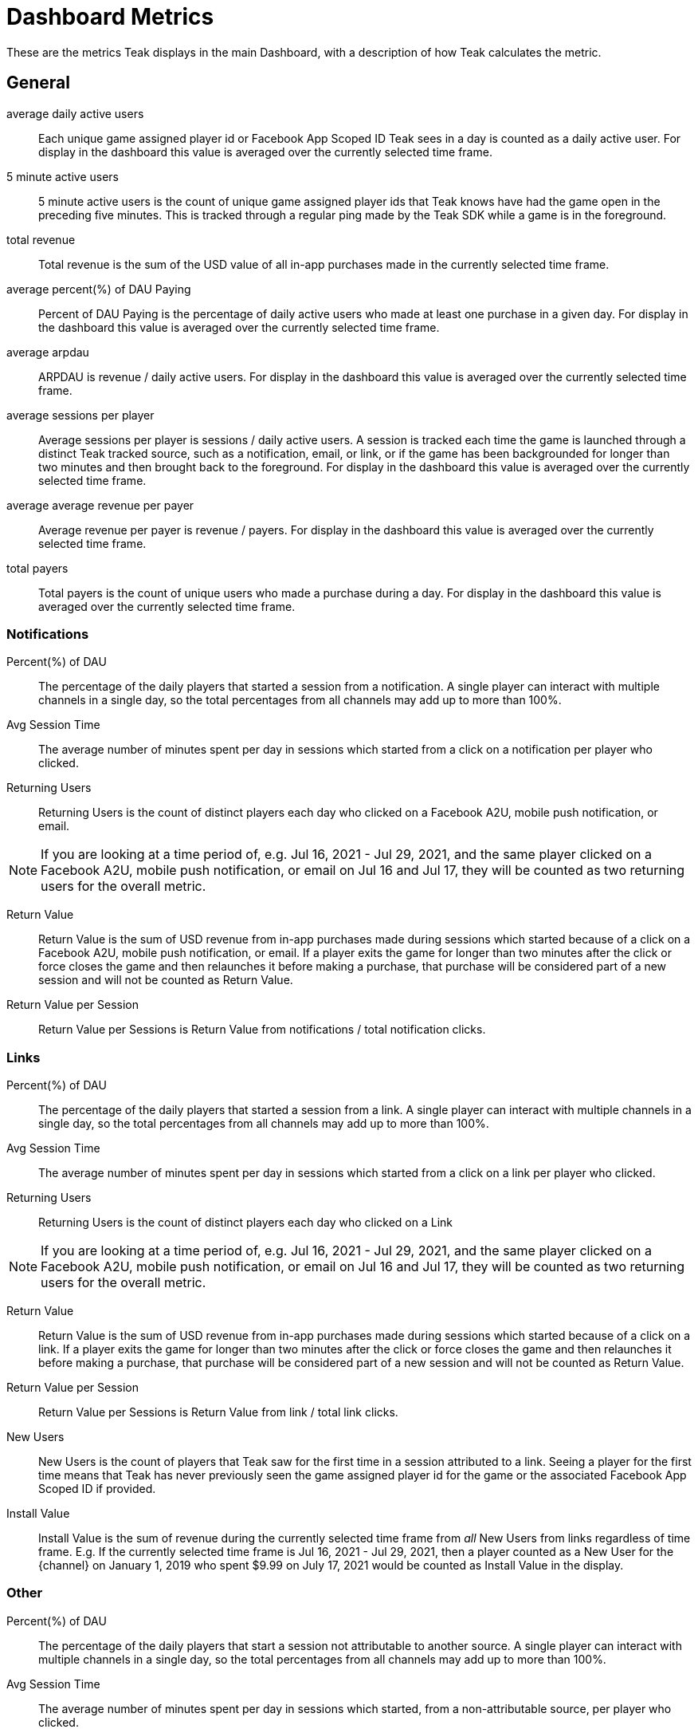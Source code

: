 = Dashboard Metrics

These are the metrics Teak displays in the main Dashboard, with a description of how Teak calculates the metric.

== General
average daily active users::
Each unique game assigned player id or Facebook App Scoped ID Teak sees in a day is counted as a daily active user. For display in the dashboard this value is averaged over the currently selected time frame.

5 minute active users::
5 minute active users is the count of unique game assigned player ids that Teak knows have had the game open in the preceding five minutes. This is tracked through a regular ping made by the Teak SDK while a game is in the foreground.

total revenue::
Total revenue is the sum of the USD value of all in-app purchases made in the currently selected time frame.

average percent(%) of DAU Paying::
Percent of DAU Paying is the percentage of daily active users who made at least one purchase in a given day. For display in the dashboard this value is averaged over the currently selected time frame.

average arpdau::
ARPDAU is revenue / daily active users. For display in the dashboard this value is averaged over the currently selected time frame.

average sessions per player::
Average sessions per player is sessions / daily active users. A session is tracked each time the game is launched through a distinct Teak tracked source, such as a notification, email, or link, or if the game has been backgrounded for longer than two minutes and then brought back to the foreground. For display in the dashboard this value is averaged over the currently selected time frame.

average average revenue per payer::
Average revenue per payer is revenue / payers. For display in the dashboard this value is averaged over the currently selected time frame.

total payers::
Total payers is the count of unique users who made a purchase during a day. For display in the dashboard this value is averaged over the currently selected time frame.

=== Notifications
Percent(%) of DAU::
The percentage of the daily players that started a session from a notification. A single player can interact with multiple channels in a single day, so the total percentages from all channels may add up to more than 100%. 

Avg Session Time::
The average number of minutes spent per day in sessions which started from a click on a notification per player who clicked. 

Returning Users::
Returning Users is the count of distinct players each day who clicked on a Facebook A2U, mobile push notification, or email. +

NOTE: If you are looking at a time period of, e.g. Jul 16, 2021 - Jul 29, 2021, and the same player clicked on a Facebook A2U, mobile push notification, or email on Jul 16 and Jul 17, they will be counted as two returning users for the overall metric.

Return Value::
Return Value is the sum of USD revenue from in-app purchases made during sessions which started because of a click on a Facebook A2U, mobile push notification, or email. If a player exits the game for longer than two minutes after the click or force closes the game and then relaunches it before making a purchase, that purchase will be considered part of a new session and will not be counted as Return Value.

Return Value per Session::
Return Value per Sessions is Return Value from notifications / total notification clicks.

=== Links
Percent(%) of DAU::
The percentage of the daily players that started a session from a link. A single player can interact with multiple channels in a single day, so the total percentages from all channels may add up to more than 100%. 

Avg Session Time::
The average number of minutes spent per day in sessions which started from a click on a link per player who clicked. 

Returning Users::
Returning Users is the count of distinct players each day who clicked on a Link +

NOTE: If you are looking at a time period of, e.g. Jul 16, 2021 - Jul 29, 2021, and the same player clicked on a Facebook A2U, mobile push notification, or email on Jul 16 and Jul 17, they will be counted as two returning users for the overall metric.

Return Value::
Return Value is the sum of USD revenue from in-app purchases made during sessions which started because of a click on a link. If a player exits the game for longer than two minutes after the click or force closes the game and then relaunches it before making a purchase, that purchase will be considered part of a new session and will not be counted as Return Value.

Return Value per Session::
Return Value per Sessions is Return Value from link / total link clicks.

New Users::
New Users is the count of players that Teak saw for the first time in a session attributed to a link. Seeing a player for the first time means that Teak has never previously seen the game assigned player id for the game or the associated Facebook App Scoped ID if provided.

Install Value::
Install Value is the sum of revenue during the currently selected time frame from _all_ New Users from links regardless of time frame. E.g. If the currently selected time frame is Jul 16, 2021 - Jul 29, 2021, then a player counted as a New User for the {channel} on January 1, 2019 who spent $9.99 on July 17, 2021 would be counted as Install Value in the display.

=== Other
Percent(%) of DAU::
The percentage of the daily players that start a session not attributable to another source. A single player can interact with multiple channels in a single day, so the total percentages from all channels may add up to more than 100%. 

Avg Session Time::
The average number of minutes spent per day in sessions which started, from a non-attributable source, per player who clicked. 

Returning Users::
Returning Users is the count of distinct players each day who entered the game without an attributed session.

Return Value::
Return Value is the sum of USD revenue from in-app purchases made during sessions which are unattributed.

New Users::
New Users is the count of players that Teak saw for the first time in an unattributed session. Seeing a player for the first time means that Teak has never previously seen the game assigned player id for the game or the associated Facebook App Scoped ID if provided.

Install Value::
Install Value is the sum of revenue during the currently selected time frame from _all_ New Users from unattributed sessions regardless of time frame. E.g. If the currently selected time frame is Jul 16, 2021 - Jul 29, 2021, then a player counted as a New User for the {channel} on January 1, 2019 who spent $9.99 on July 17, 2021 would be counted as Install Value in the display.

== Geo/Platform
Revenue::
Revenue is the sum of USD revenue from in-app purchases made in sessions on the corresponding platform in the corresponding country.

Percent(%) of Revenue::
Percent of Revenue for a Geo/Platform is Revenue from the Geo/Platform / Total revenue for the game.

DAU::
DAU for a Geo/Platform is the count of unique game assigned player id or Facebook App Scoped ID Teak sees in a day for the corresponding platform in the corresponding country. Note that if a player plays on multiple platforms or in multiple countries on the same day they will be counted as a DAU For each Geo/Platform that they played in that day.

Percent(%) of DAU::
Percent of DAU for a Geo/Platform is DAU for the Geo/Platform / Total DAU for the game.

ARPDAU::
ARPDAU for a Geo/Platform is Revenue from the Geo/Platform / DAU from the Geo/Platform.

ARPDAU Ratio::
ARPDAU Ratio for a Geo/Platform is ARPDAU for the Geo/Platform / average ARPDAU for the game, expressed as a ratio.

Installs::
Installs is the count of players that Teak saw for the first time in a session on the corresponding platform in the corresponding country.. Seeing a player for the first time means that Teak has never previously seen the game assigned player id for the game or the associated Facebook App Scoped ID if provided.

== Revenue
total revenue::
Total revenue is the sum of the USD value of all in-app purchases made in the currently selected time frame.

average arpdau::
ARPDAU is revenue / daily active users. For display in the dashboard this value is averaged over the currently selected time frame.

average arpu::
ARPU is revenue / payers. For display in the dashboard this value is averaged over the currently selected time frame.

total payers::
Total payers is the count of unique users who made a purchase during a day. For display in the dashboard this value is averaged over the currently selected time frame.

average percent(%) of DAU paying::
Percent of DAU Paying is the percentage of daily active users who made at least one purchase in a given day. For display in the dashboard this value is averaged over the currently selected time frame.

average conversion rate::
Conversion Rate is the percentage of new users from 14 to 21 days prior to the current date who made a purchase within 14 days of their first session.

average median time to convert::
Time to convert is the number of days between first session and first purchase for players who made a purchase within 14 days of their first session. Median time to convert is the number of days by which 50% of players who did convert within 14 days of their first session had converted.

average median player age::
Player age is the number of days since first session for players who had a session today. 50% of players who had a session today will have a player age less than the median player age, and 50% of players who had a session today will have a player age greater than the median player age.

average median payer age::
Payer age is the number of days since first session for players who made a purchase today. 50% of players who made a purchase today will have a payer age less than the median payer age, and 50% of players who made a purchase today will have a payer age greater than the median payer age.

average sessions per player::
Average sessions per player is sessions / daily active users. A session is tracked each time the game is launched through a distinct Teak tracked source, such as a notification, email, or link, or if the game has been backgrounded for longer than two minutes and then brought back to the foreground. For display in the dashboard this value is averaged over the currently selected time frame.

== Retention
Retention is the percentage of players who had their first session on the day in the leftmost column who had a session on the number of days given by the subsequent columns. For the purposes of calculating retention Teak considers a 'day' to be each 24 hour period following a players first session. Day 0 retention is the percentage of players who had a subsequent session between 2 and 24 hours after their first session.

== Analytics
Analytics is the count of custom events reported to Teak through the relevant Teak SDK call.

== Active Users
1 minute active users::
1 minute active users is the count of unique game assigned player ids that Teak knows have had the game open in the preceding minute. This is tracked through a regular ping made by the Teak SDK while a game is in the foreground.

5 minute active users::
5 minute active users is the count of unique game assigned player ids that Teak knows have had the game open in the preceding five minutes. This is tracked through a regular ping made by the Teak SDK while a game is in the foreground.

15 minute active users::
15 minute active users is the count of unique game assigned player ids that Teak knows have had the game open in the preceding 15 minutes. This is tracked through a regular ping made by the Teak SDK while a game is in the foreground.

60 minute active users::
60 minute active users is the count of unique game assigned player ids that Teak knows have had the game open in the preceding 60 minutes. This is tracked through a regular ping made by the Teak SDK while a game is in the foreground.

180 minute active users::
180 minute active users is the count of unique game assigned player ids that Teak knows have had the game open in the preceding 180 minutes. This is tracked through a regular ping made by the Teak SDK while a game is in the foreground.
